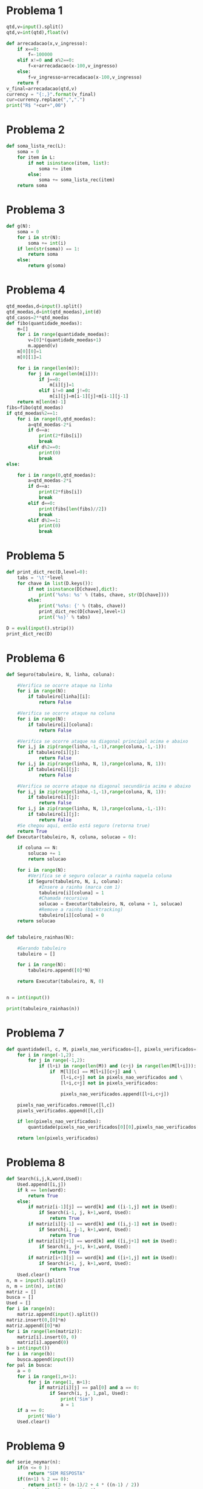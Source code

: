 * Problema 1
  #+begin_src python
qtd,v=input().split()
qtd,v=int(qtd),float(v)

def arrecadacao(x,v_ingresso):
    if x==0:
        f=-100000
    elif x!=0 and x%2==0:
        f=x+arrecadacao(x-100,v_ingresso)
    else:
        f=v_ingresso+arrecadacao(x-100,v_ingresso)
    return f
v_final=arrecadacao(qtd,v)
currency = "{:,}".format(v_final)
cur=currency.replace(",",".")
print("R$ "+cur+",00")
  #+end_src
* Problema 2
  #+begin_src python
def soma_lista_rec(L):
    soma = 0
    for item in L:
        if not isinstance(item, list):
            soma += item
        else:
            soma += soma_lista_rec(item)
    return soma
  #+end_src
* Problema 3
  #+begin_src python
def g(N):
    soma = 0
    for i in str(N):
        soma += int(i)
    if len(str(soma)) == 1:
        return soma
    else:
        return g(soma)
  #+end_src
* Problema 4
  #+begin_src python
qtd_moedas,d=input().split()
qtd_moedas,d=int(qtd_moedas),int(d)
qtd_casos=2**qtd_moedas
def fibo(quantidade_moedas):
    m=[]
    for i in range(quantidade_moedas):
        v=[0]*(quantidade_moedas+1)
        m.append(v)
    m[0][0]=1
    m[0][1]=1

    for i in range(len(m)):
        for j in range(len(m[i])):
            if j==0:
                m[i][j]=1
            elif i!=0 and j!=0:
                m[i][j]=m[i-1][j]+m[i-1][j-1]
    return m[len(m)-1]
fibs=fibo(qtd_moedas)
if qtd_moedas%2==1:
    for i in range(0,qtd_moedas):
        a=qtd_moedas-2*i
        if d==a:
            print(2*fibs[i])
            break
        elif d%2==0:
            print(0)
            break
else:

    for i in range(0,qtd_moedas):
        a=qtd_moedas-2*i
        if d==a:
            print(2*fibs[i])
            break
        elif d==0:
            print(fibs[len(fibs)//2])
            break
        elif d%2==1:
            print(0)
            break
  #+end_src
* Problema 5
  #+begin_src python
def print_dict_rec(D,level=0):
    tabs = '\t'*level
    for chave in list(D.keys()):
        if not isinstance(D[chave],dict):
            print('%s%s: %s' % (tabs, chave, str(D[chave])))
        else:
            print('%s%s: {' % (tabs, chave))
            print_dict_rec(D[chave],level+1)
            print('%s}' % tabs)

D = eval(input().strip())
print_dict_rec(D)
  #+end_src
* Problema 6
  #+begin_src python
def Seguro(tabuleiro, N, linha, coluna):
    
    #Verifica se ocorre ataque na linha
    for i in range(N):
        if tabuleiro[linha][i]:
            return False
    
    #Verifica se ocorre ataque na coluna
    for i in range(N):
        if tabuleiro[i][coluna]:
            return False

    #Verifica se ocorre ataque na diagonal principal acima e abaixo
    for i,j in zip(range(linha,-1,-1),range(coluna,-1,-1)):
        if tabuleiro[i][j]:
            return False
    for i,j in zip(range(linha, N, 1),range(coluna, N, 1)):
        if tabuleiro[i][j]:
            return False

    #Verifica se ocorre ataque na diagonal secundária acima e abaixo
    for i,j in zip(range(linha,-1,-1),range(coluna, N, 1)):
        if tabuleiro[i][j]:
            return False
    for i,j in zip(range(linha, N, 1),range(coluna,-1,-1)):
        if tabuleiro[i][j]:
            return False
    #Se chegou aqui, então está seguro (retorna true)
    return True
def Executar(tabuleiro, N, coluna, solucao = 0):
  
    if coluna == N:
        solucao += 1
        return solucao
    
    for i in range(N):
        #Verifica se é seguro colocar a rainha naquela coluna
        if Seguro(tabuleiro, N, i, coluna):
            #Insere a rainha (marca com 1)
            tabuleiro[i][coluna] = 1
            #Chamada recursiva
            solucao = Executar(tabuleiro, N, coluna + 1, solucao)
            #Remove a rainha (backtracking)
            tabuleiro[i][coluna] = 0
    return solucao


def tabuleiro_rainhas(N):
    
    #Gerando tabuleiro
    tabuleiro = []
    
    for i in range(N):
        tabuleiro.append([0]*N)
    
    return Executar(tabuleiro, N, 0)


n = int(input())

print(tabuleiro_rainhas(n))
  #+end_src
* Problema 7
  #+begin_src python
def quantidade(l, c, M, pixels_nao_verificados=[], pixels_verificados=[]):
    for i in range(-1,2):
        for j in range(-1,2):
            if (l+i) in range(len(M)) and (c+j) in range(len(M[l+i])):
                if  M[l][c] == M[l+i][c+j] and \
                    [l+i,c+j] not in pixels_nao_verificados and \
                    [l+i,c+j] not in pixels_verificados:
                    
                    pixels_nao_verificados.append([l+i,c+j])
                    
    pixels_nao_verificados.remove([l,c])
    pixels_verificados.append([l,c])

    if len(pixels_nao_verificados):
        quantidade(pixels_nao_verificados[0][0],pixels_nao_verificados[0][1],M,pixels_nao_verificados,pixels_verificados)
        
    return len(pixels_verificados)
  #+end_src
* Problema 8
  #+begin_src python
def Search(i,j,k,word,Used):
    Used.append([i,j])
    if k == len(word):
        return True
    else: 
        if matriz[i-1][j] == word[k] and ([i-1,j] not in Used):
            if Search(i-1, j, k+1,word, Used):
                return True
        if matriz[i][j-1] == word[k] and ([i,j-1] not in Used):
            if Search(i, j-1, k+1,word, Used):
                return True
        if matriz[i][j+1] == word[k] and ([i,j+1] not in Used):
            if Search(i, j+1, k+1,word, Used):
                return True
        if matriz[i+1][j] == word[k] and ([i+1,j] not in Used):
            if Search(i+1, j, k+1,word, Used):
                return True
    Used.clear()   
n, m = input().split()
n, m = int(n), int(m)
matriz = []
busca = []
Used = []
for i in range(n):
    matriz.append(input().split())
matriz.insert(0,[0]*m)
matriz.append([0]*m)
for i in range(len(matriz)):
    matriz[i].insert(0, 0)
    matriz[i].append(0)
b = int(input())
for i in range(b):
    busca.append(input())
for pal in busca:
    a = 0
    for i in range(1,n+1):
        for j in range(1, m+1):
            if matriz[i][j] == pal[0] and a == 0:
                if Search(i, j, 1,pal, Used):
                    print('Sim')
                    a = 1
    if a == 0:
        print('Não')
    Used.clear()
  #+end_src
* Problema 9
  #+begin_src python
def serie_neymar(n):
    if(n <= 0 ):
        return "SEM RESPOSTA"
    if((n+1) % 2 == 0):
        return int(3 + (n-1)/2 + 4 * ((n-1) / 2))
    return int(3 + 2*n + n/2 - 1)
    
n = int(input())

print(serie_neymar(n))
  #+end_src
* Problema 10
  #+begin_src python
L,C = input().split()
L,C = int(L), int(C)

celulas = []

for x in range(L):
    celulas.append([int(i) for i in input().split()])

qdest = int(input())
    
dest = 0
if L%2==0:
    for linha in range(L):
        for coluna in range(C):
            if celulas[linha][coluna]==1 and dest<qdest:
                celulas[linha][coluna] = 0
                dest+=1
else:
    for coluna in range(C):
        for linha in range(L):
             if celulas[linha][coluna]==1 and dest<qdest:
                    celulas[linha][coluna] = 0
                    dest+=1
                    
qcel = 0
for linha in celulas:
    qcel += linha.count(1)
    print(*linha)

print((qdest-dest),qcel)
  #+end_src
